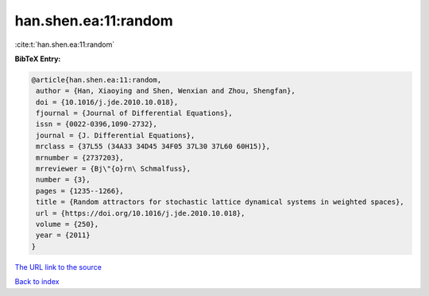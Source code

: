han.shen.ea:11:random
=====================

:cite:t:`han.shen.ea:11:random`

**BibTeX Entry:**

.. code-block:: bibtex

   @article{han.shen.ea:11:random,
    author = {Han, Xiaoying and Shen, Wenxian and Zhou, Shengfan},
    doi = {10.1016/j.jde.2010.10.018},
    fjournal = {Journal of Differential Equations},
    issn = {0022-0396,1090-2732},
    journal = {J. Differential Equations},
    mrclass = {37L55 (34A33 34D45 34F05 37L30 37L60 60H15)},
    mrnumber = {2737203},
    mrreviewer = {Bj\"{o}rn\ Schmalfuss},
    number = {3},
    pages = {1235--1266},
    title = {Random attractors for stochastic lattice dynamical systems in weighted spaces},
    url = {https://doi.org/10.1016/j.jde.2010.10.018},
    volume = {250},
    year = {2011}
   }
`The URL link to the source <ttps://doi.org/10.1016/j.jde.2010.10.018}>`_


`Back to index <../By-Cite-Keys.html>`_
